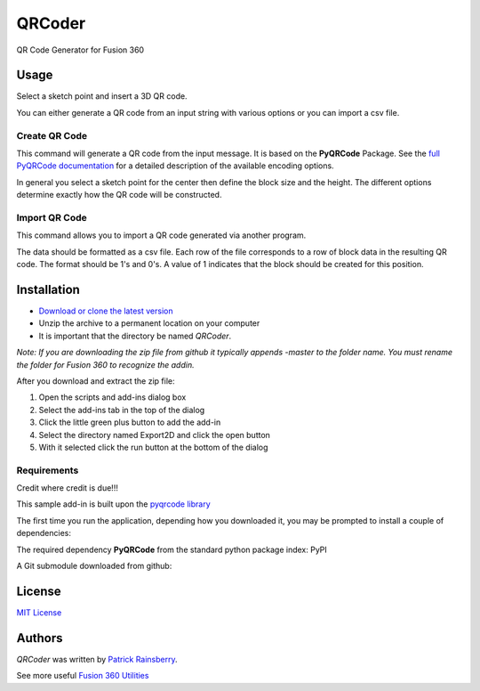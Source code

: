 QRCoder
=======
QR  Code Generator for Fusion 360

.. image:: resources/readMeCover.png

Usage
-----
Select a sketch point and insert a 3D QR code.

You can either generate a QR code from an input string with various options or you can import a csv file.

Create QR Code
^^^^^^^^^^^^^^
This command will generate a QR code from the input message.  It is based on the **PyQRCode** Package.
See the `full PyQRCode documentation <https://pythonhosted.org/PyQRCode/>`_
for a detailed description of the available encoding options.

.. image:: resources/create_qr_dialog.png

In general you select a sketch point for the center then define the block size and the height.
The different options determine exactly how the QR code will be constructed.


Import QR Code
^^^^^^^^^^^^^^
This command allows you to import a QR code generated via another program.

.. image:: resources/import_qr_dialog.png

The data should be formatted as a csv file.
Each row of the file corresponds to a row of block data in the resulting QR code.  The format should be 1's and 0's.
A value of 1 indicates that the block should be created for this position.


Installation
------------
- `Download or clone the latest version <https://github.com/tapnair/QRCoder/archive/refs/heads/master.zip>`_
- Unzip the archive to a permanent location on your computer
- It is important that the directory be named *QRCoder*.

*Note: If you are downloading the zip file from github it typically appends -master to the folder name.
You must rename the folder for Fusion 360 to recognize the addin.*

.. image:: resources/install.png

After you download and extract the zip file:

1.	Open the scripts and add-ins dialog box
2.	Select the add-ins tab in the top of the dialog
3.	Click the little green plus button to add the add-in
4.	Select the directory named Export2D and click the open button
5.	With it selected click the run button at the bottom of the dialog

Requirements
^^^^^^^^^^^^
Credit where credit is due!!!

This sample add-in is built upon the `pyqrcode library <https://github.com/mnooner256/pyqrcode>`_

The first time you run the application, depending how you downloaded it,
you may be prompted to install a couple of dependencies:

The required dependency **PyQRCode** from the standard python package index: PyPI

.. image:: resources/dependency.png

A Git submodule downloaded from github:

.. image:: resources/apper-dependency.png

License
-------
`MIT License`_

.. _MIT License: ./LICENSE

Authors
-------
`QRCoder` was written by `Patrick Rainsberry <patrick.rainsberry@autodesk.com>`_.

See more useful `Fusion 360 Utilities`_

.. _Fusion 360 Utilities: https://tapnair.github.io/index.html

